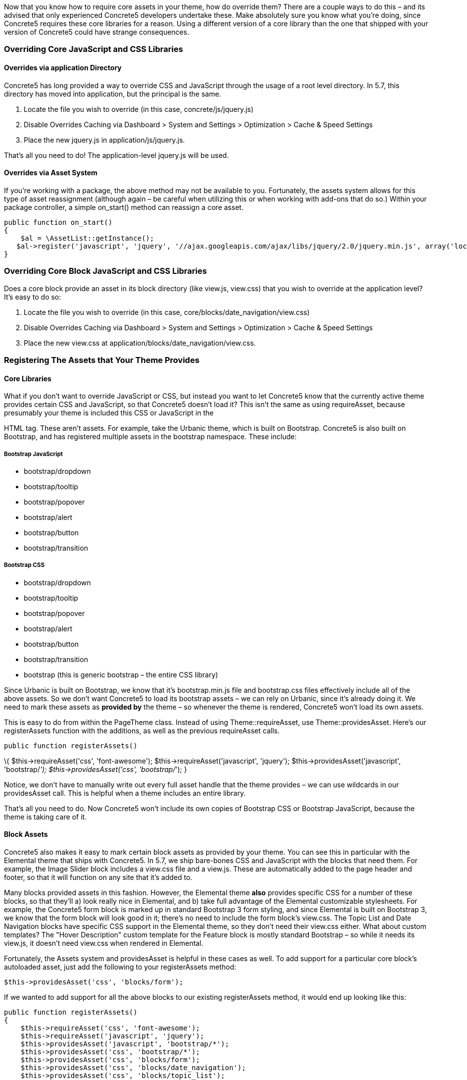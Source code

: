 Now that you know how to require core assets in your theme, how do override them? There are a couple ways to do this – and its advised that only experienced Concrete5 developers undertake these. Make absolutely sure you know what you're doing, since Concrete5 requires these core libraries for a reason. Using a different version of a core library than the one that shipped with your version of Concrete5 could have strange consequences.

=== Overriding Core JavaScript and CSS Libraries

==== Overrides via application Directory

Concrete5 has long provided a way to override CSS and JavaScript through the usage of a root level directory. In 5.7, this directory has moved into application, but the principal is the same.

1.  Locate the file you wish to override (in this case, concrete/js/jquery.js)
2.  Disable Overrides Caching via Dashboard > System and Settings > Optimization > Cache & Speed Settings
3.  Place the new jquery.js in application/js/jquery.js.

That's all you need to do! The application-level jquery.js will be used.

==== Overrides via Asset System

If you're working with a package, the above method may not be available to you. Fortunately, the assets system allows for this type of asset reassignment (although again – be careful when utilizing this or when working with add-ons that do so.) Within your package controller, a simple on_start() method can reassign a core asset.

[code,php]
----
public function on_start()
{
    $al = \AssetList::getInstance();
   $al->register('javascript', 'jquery', '//ajax.googleapis.com/ajax/libs/jquery/2.0/jquery.min.js', array('local' => false, 'version' => '2.0'));
}
----

=== Overriding Core Block JavaScript and CSS Libraries

Does a core block provide an asset in its block directory (like view.js, view.css) that you wish to override at the application level? It's easy to do so:

1.  Locate the file you wish to override (in this case, core/blocks/date_navigation/view.css)
2.  Disable Overrides Caching via Dashboard > System and Settings > Optimization > Cache & Speed Settings
3.  Place the new view.css at application/blocks/date_navigation/view.css.

=== Registering The Assets that Your Theme Provides

==== Core Libraries

What if you don't want to override JavaScript or CSS, but instead you want to let Concrete5 know that the currently active theme provides certain CSS and JavaScript, so that Concrete5 doesn't load it? This isn't the same as using requireAsset, because presumably your theme is included this CSS or JavaScript in the

HTML tag. These aren't assets. For example, take the Urbanic theme, which is built on Bootstrap. Concrete5 is also built on Bootstrap, and has registered multiple assets in the bootstrap namespace. These include:

===== Bootstrap JavaScript

* bootstrap/dropdown
* bootstrap/tooltip
* bootstrap/popover
* bootstrap/alert
* bootstrap/button
* bootstrap/transition

===== Bootstrap CSS

* bootstrap/dropdown
* bootstrap/tooltip
* bootstrap/popover
* bootstrap/alert
* bootstrap/button
* bootstrap/transition
* bootstrap (this is generic bootstrap – the entire CSS library)

Since Urbanic is built on Bootstrap, we know that it's bootstrap.min.js file and bootstrap.css files effectively include all of the above assets. So we don't want Concrete5 to load its bootstrap assets – we can rely on Urbanic, since it's already doing it. We need to mark these assets as *provided by* the theme – so whenever the theme is rendered, Concrete5 won't load its own assets.

This is easy to do from within the PageTheme class. Instead of using Theme::requireAsset, use Theme::providesAsset. Here's our registerAssets function with the additions, as well as the previous requireAsset calls.

[code,php]
----
public function registerAssets()
----

\{ $this->requireAsset('css', 'font-awesome'); $this->requireAsset('javascript', 'jquery'); $this->providesAsset('javascript', 'bootstrap/__'); $this->providesAsset('css', 'bootstrap/__'); }

Notice, we don't have to manually write out every full asset handle that the theme provides – we can use wildcards in our providesAsset call. This is helpful when a theme includes an entire library.

That's all you need to do. Now Concrete5 won't include its own copies of Bootstrap CSS or Bootstrap JavaScript, because the theme is taking care of it.

==== Block Assets

Concrete5 also makes it easy to mark certain block assets as provided by your theme. You can see this in particular with the Elemental theme that ships with Concrete5. In 5.7, we ship bare-bones CSS and JavaScript with the blocks that need them. For example, the Image Slider block includes a view.css file and a view.js. These are automatically added to the page header and footer, so that it will function on any site that it's added to.

Many blocks provided assets in this fashion. However, the Elemental theme *also* provides specific CSS for a number of these blocks, so that they'll a) look really nice in Elemental, and b) take full advantage of the Elemental customizable stylesheets. For example, the Concrete5 form block is marked up in standard Bootstrap 3 form styling, and since Elemental is built on Bootstrap 3, we know that the form block will look good in it; there's no need to include the form block's view.css. The Topic List and Date Navigation blocks have specific CSS support in the Elemental theme, so they don't need their view.css either. What about custom templates? The "Hover Description" custom template for the Feature block is mostly standard Bootstrap – so while it needs its view.js, it doesn't need view.css when rendered in Elemental.

Fortunately, the Assets system and providesAsset is helpful in these cases as well. To add support for a particular core block's autoloaded asset, just add the following to your registerAssets method:

[code,php]
----
$this->providesAsset('css', 'blocks/form');
----

If we wanted to add support for all the above blocks to our existing registerAssets method, it would end up looking like this:

[code,php]
----
public function registerAssets()
{
    $this->requireAsset('css', 'font-awesome');
    $this->requireAsset('javascript', 'jquery');
    $this->providesAsset('javascript', 'bootstrap/*');
    $this->providesAsset('css', 'bootstrap/*');
    $this->providesAsset('css', 'blocks/form');
    $this->providesAsset('css', 'blocks/date_navigation');
    $this->providesAsset('css', 'blocks/topic_list');
    $this->providesAsset('css', 'blocks/feature/templates/hover_description');
}
----

==== Miscellaneous Core CSS

Sometimes there are important bits of CSS that are used across multiple blocks or includes, that aren't really their own CSS libraries. Examples include Concrete5's pagination code and its error handling. When form block wants to display errors, it requires the following asset in its core code:

[code,php]
----
$this->requireAsset('css', 'core/frontend/errors');
----

This asset maps to concrete/css/frontend/errors.css and provides some minimal error styling. However, since these errors are simply built on standard Bootstrap 3 error displaying (specifically, using the class "alert alert-danger" on a particular DIV) we know that any Bootstrap 3 theme will already provide support for frontend/errors.css. So we need to make these styles as provided by Urbanic as well. You're probably already guessed how to do this. Yep, just add another couple providesAsset lines to your registerAssets method:

[code,php]
----
$this->providesAsset('css', 'core/frontend/errors');
----

Since all of the frontend CSS files are based on Bootstrap 3 markup, a Bootstrap 3 theme actually provides support for all of them. So this line will work as well (and work more efficiently):

[code,php]
----
$this->providesAsset('css', 'core/frontend/*');
----

=== More About Assets

There's more to the Assets system than just what's described here, but hopefully this provides a helpful starting point toward underdstanding CSS and JavaScript in Concrete5 5.7, and lets you write themes that are simultaneously more flexible and lighter weight.
